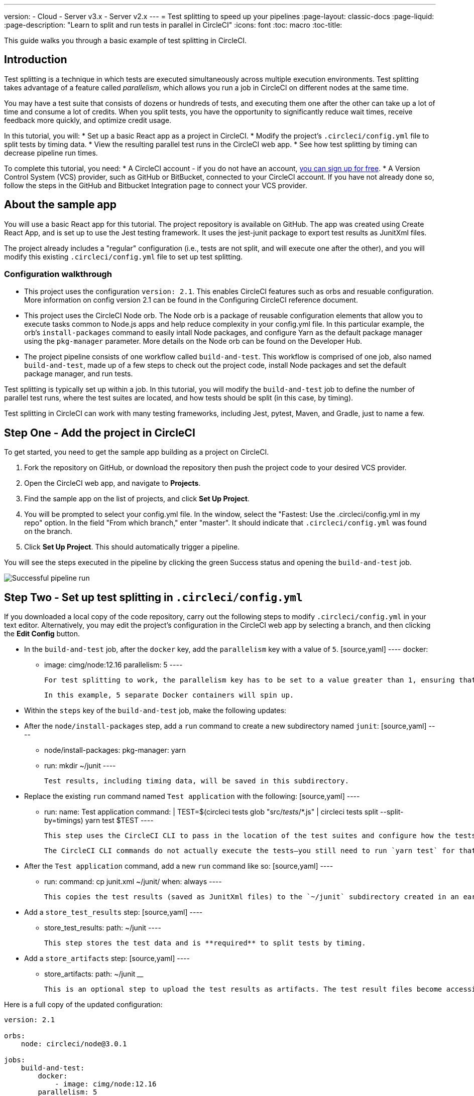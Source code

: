 ---
version:
- Cloud
- Server v3.x
- Server v2.x
---
= Test splitting to speed up your pipelines
:page-layout: classic-docs
:page-liquid:
:page-description: "Learn to split and run tests in parallel in CircleCI"
:icons: font
:toc: macro
:toc-title:

This guide walks you through a basic example of test splitting in CircleCI. 

toc::[]

== Introduction

Test splitting is a technique in which tests are executed simultaneously across multiple execution environments. Test splitting takes advantage of a feature called _parallelism_, which allows you run a job in CircleCI on different nodes at the same time.

You may have a test suite that consists of dozens or hundreds of tests, and executing them one after the other can take up a lot of time and consume a lot of credits. When you split tests, you have the opportunity to significantly reduce wait times, receive feedback more quickly, and optimize credit usage.

In this tutorial, you will:
* Set up a basic React app as a project in CircleCI.
* Modify the project's `.circleci/config.yml` file to split tests by timing data.
* View the resulting parallel test runs in the CircleCI web app.
* See how test splitting by timing can decrease pipeline run times.

To complete this tutorial, you need:
* A CircleCI account - if you do not have an account, <<first-steps#,you can sign up for free>>.
* A Version Control System (VCS) provider, such as GitHub or BitBucket, connected to your CircleCI account. If you have not already done so, follow the steps in the GitHub and Bitbucket Integration page to connect your VCS provider.

== About the sample app

You will use a basic React app for this tutorial. The project repository is available on GitHub. The app was created using Create React App, and is set up to use the Jest testing framework. It uses the jest-junit package to export test results as JunitXml files. 

The project already includes a "regular" configuration (i.e., tests are not split, and will execute one after the other), and you will modify this existing `.circleci/config.yml` file to set up test splitting.

=== Configuration walkthrough

* This project uses the configuration `version: 2.1`. This enables CircleCI features such as orbs and resuable configuration. More information on config version 2.1 can be found in the Configuring CircleCI reference document.
* This project uses the CircleCI Node orb. The Node orb is a package of reusable configuration elements that allow you to execute tasks common to Node.js apps and help reduce complexity in your config.yml file. In this particular example, the orb's `install-packages` command to easily intall Node packages, and configure Yarn as the default package manager using the `pkg-manager` parameter. More details on the Node orb can be found on the Developer Hub.  
* The project pipeline consists of one workflow called `build-and-test`. This workflow is comprised of one job, also named `build-and-test`, made up of a few steps to check out the project code, install Node packages and set the default package manager, and run tests.

Test splitting is typically set up within a job. In this tutorial, you will modify the `build-and-test` job to define the number of parallel test runs, where the test suites are located, and how tests should be split (in this case, by timing).

Test splitting in CircleCI can work with many testing frameworks, including Jest, pytest, Maven, and Gradle, just to name a few. 

== Step One - Add the project in CircleCI

To get started, you need to get the sample app building as a project on CircleCI. 

1. Fork the repository on GitHub, or download the repository then push the project code to your desired VCS provider.
2. Open the CircleCI web app, and navigate to **Projects**. 
3. Find the sample app on the list of projects, and click **Set Up Project**.
4. You will be prompted to select your config.yml file. In the window, select the "Fastest: Use the .circleci/config.yml in my repo" option. In the field "From which branch," enter "master". It should indicate that `.circleci/config.yml` was found on the branch. 
5. Click **Set Up Project**. This should automatically trigger a pipeline. 

You will see the steps executed in the pipeline by clicking the green Success status and opening the `build-and-test` job. 

image::.png[Successful pipeline run]

== Step Two - Set up test splitting in `.circleci/config.yml`

If you downloaded a local copy of the code repository, carry out the following steps to modify `.circleci/config.yml` in your text editor. Alternatively, you may edit the project's configuration in the CircleCI web app by selecting a branch, and then clicking the **Edit Config** button.

* In the `build-and-test` job, after the `docker` key, add the `parallelism` key with a value of `5`.
    [source,yaml]
    ----
    docker:
        - image: cimg/node:12.16
    parallelism: 5
    ----

    For test splitting to work, the parallelism key has to be set to a value greater than 1, ensuring that the tests are distributed across multiple executors. Otherwise, if the value is 1, tests will be run sequentially within the same environment, and you do not get the benefits of reducing test times and credit usage.

    In this example, 5 separate Docker containers will spin up.

* Within the `steps` key of the `build-and-test` job, make the following updates:
    * After the `node/install-packages` step, add a `run` command to create a new subdirectory named `junit`:
        [source,yaml]
        ----
        - node/install-packages:
            pkg-manager: yarn      
        - run: mkdir ~/junit
        ----

        Test results, including timing data, will be saved in this subdirectory.

    * Replace the existing `run` command named `Test application` with the following:
        [source,yaml]
        ----
        - run:
            name: Test application
            command: |
                TEST=$(circleci tests glob "src/__tests__/*.js" | circleci tests split --split-by=timings)
                yarn test $TEST
        ----

        This step uses the CircleCI CLI to pass in the location of the test suites and configure how the tests are split. You can use the `circleci tests glob` command to select the test files: here, you want those that match the `src/__tests__/*.js` globbing pattern, that is, any `.js` files located in `src/__tests__` and any of its subdirectories. Then, the matching files are piped into `circleci tests split`, which creates the test split groupings. The `--split-by=timings` flag indicates that the tests should be split according to timing data.

        The CircleCI CLI commands do not actually execute the tests⁠—you still need to run `yarn test` for that. For convenience, the CircleCI CLI output is stored in the `$TEST` environment variable that can be referenced when running `yarn test`.
 
    * After the `Test application` command, add a new `run` command like so:
        [source,yaml]
        ----
        - run:
            command: cp junit.xml ~/junit/
            when: always
        ----

        This copies the test results (saved as JunitXml files) to the `~/junit` subdirectory created in an earlier step. Using the `when` attribute with a value of `always` will execute this particular step _always_ regardless of whether the preceding steps were executed successfully or not.

    * Add a `store_test_results` step:
        [source,yaml]
        ----
        - store_test_results:
            path: ~/junit
        ----

        This step stores the test data and is **required** to split tests by timing. 

    * Add a `store_artifacts` step:
        [source,yaml]
        ----
        - store_artifacts:
            path: ~/junit
        ____

        This is an optional step to upload the test results as artifacts. The test result files become accessible through the CircleCI web app or API and can be helpful for troubleshooting.

Here is a full copy of the updated configuration:

[source,yaml]
----
version: 2.1

orbs:
    node: circleci/node@3.0.1

jobs:
    build-and-test:
        docker:
            - image: cimg/node:12.16
        parallelism: 5
        steps:
            - checkout
            - node/install-packages:
                pkg-manager: yarn      
            - run: mkdir ~/junit
            - run:
                name: Test application
                command: |
                    TEST=$(circleci tests glob "src/__tests__/*.js" | circleci tests split --split-by=timings)
                    yarn test $TEST
            - run:
                command: cp junit.xml ~/junit/
                when: always
            - store_test_results:
                path: ~/junit
            - store_artifacts:
                path: ~/junit
workflows:
    build-and-test:
      jobs:
        - build-and-test
----

Once these changes have been made to `.circleci/config.yml`, go ahead and push the changes. This triggers the pipeline and runs the test suite for the first time.

== Step Three - View test splitting results in web app

In the CircleCI web app, take a look at the steps in the recently triggered pipeline by clicking on the green Success status and opening the `build-and-test` job. 

image::.png[Test splitting steps added to job]

You may have already noticed that this pipeline ran more quickly compared to earlier. The Node orb automatically caches node packages by default, so a cache exists from the earlier pipeline run. This helps speed up the install step.

You should also now see five **parallel runs**, as a result of the number of execution environments set by the `parallelism` key. Each Docker environment is labeled by its index number (so you have numbers 0 through 4). You can click on each environment or node to see the individual steps in each parallel run. The environment you are viewing will be highlighted in green.

image::.png[Five parallel runs with run times displayed]

You might also notice that the parallel run times are not all equal, nor is the overall run time of the pipeline cut down to precisely 1/5. Each executor runs the same steps, so the difference in timing is due to which test suites are executed by which environment. Splitting tests by timing is the best way to ensure tests are split as evenly as possible. With that said, you may need to play around with the parallelism level to find the number that works best for you.

In any of the parallel runs, open the **Test application** step. You'll see which test suites and how many individual tests were executed in this particular run. You'll also see this message in the output:

Error reading historical timing data: file does not exist
Requested weighting by historical based timing, but they are not present. Falling back to weighting by name.

Since this is the first time we are storing test data from the pipeline, CircleCI does not currently have timing data to work with, so it defaults to splitting tests by name. 

Lastly, open the **Artifacts** tab in the job. You'll see a test result file uploaded in each parallel run. 

image::.png[Artifacts tab where test results can be accessed]

You can open up each file to see the tests that were executed, and their respective results.

image::.png[Contents of JunitXML test result file]

== Step Four - Trigger pipeline that uses test timing data

In the previous step, we saw that test splitting defaulted to splitting tests based on name. Commit a change in your project to trigger the pipeline again. For example, you can try upgrading to a newer version of the Node orb, such as `circleci/node@5.0.2`. Or, you may choose to just rerun the workflow from the start, by clicking the Rerun button and selecting that option for the `build-and-test` job. 

Open the pipeline in the web app, and view the **Test application** step. This time, you should see `Autodetected filename timings.` in the output. This means that CircleCI is now splitting tests based on available timing data from preceding runs.

image::.png[Testing step showing split by timing]

== Conclusion

In this tutorial, you have configured your pipeline to split tests by timing data using parallelism and `circleci tests` commands. You also configured test result files to be uploaded as artifacts that can be opened or downloaded from CircleCI. 

For a more in-depth discussion of the demo used in this tutorial, read our A Guide to Test Splitting blog post.



